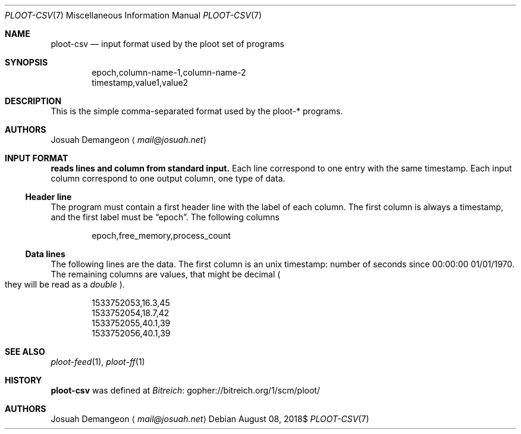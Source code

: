 .Dd $Mdocdate: August 08 2018$
.Dt PLOOT-CSV 7
.Os
.
.
.Sh NAME
.
.Nm ploot-csv
.Nd input format used by the ploot set of programs
.
.
.Sh SYNOPSIS
.
.Bd -literal -offset indent
epoch,column-name-1,column-name-2
timestamp,value1,value2
.Ed
.
.
.Sh DESCRIPTION
.
This is the simple comma-separated format used by the ploot-* programs.
.\" .Sh STANDARDS
.\" .Sh HISTORY
.
.
.Sh AUTHORS
.
.An Josuah Demangeon
.Aq Mt mail@josuah.net
.
.
.\" .Sh CAVEATS
.\" .Sh BUGS
.Sh INPUT FORMAT
.
.Nm reads lines and column from standard input.
Each line correspond to one entry with the same timestamp.
Each input column correspond to one output column, one type of data.
.
.Pp
.
.
.Ss Header line
.
The program must contain a first header line with the label of each column.
The first column is always a timestamp, and the first label must be
.Dq epoch .
The following columns
.
.Bd -literal -offset indent
epoch,free_memory,process_count
.Ed
.
.
.Ss Data lines
.
The following lines are the data.
The first column is an unix timestamp: number of seconds since 00:00:00
01/01/1970.
The remaining columns are values, that might be decimal
.Po
they will be read as a
.Vt double
.Pc .
.
.Bd -literal -offset indent
1533752053,16.3,45
1533752054,18.7,42
1533752055,40.1,39
1533752056,40.1,39
.Ed
.
.
.Sh SEE ALSO
.
.Xr ploot-feed 1 ,
.Xr ploot-ff 1
.
.Sh HISTORY
.
.Nm
was defined at
.Lk gopher://bitreich.org/1/scm/ploot/ "Bitreich"
.
.
.Sh AUTHORS
.
.An Josuah Demangeon
.Aq Mt mail@josuah.net

